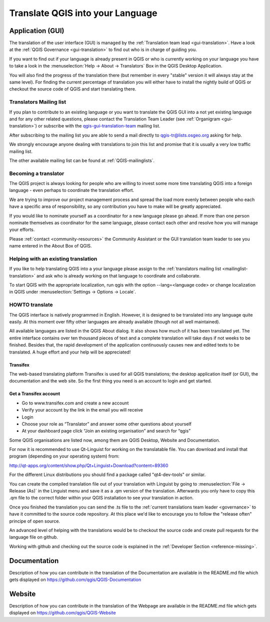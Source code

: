.. _translate-qgis:

Translate QGIS into your Language
=================================

.. _translate-gui:

Application (GUI)
-----------------

The translation of the user interface (GUI) is managed by the :ref:`Translation
team lead <gui-translation>`.
Have a look at the :ref:`QGIS Governance <gui-translation>` to find out who is
in charge of guiding you.

If you want to find out if your language is already present in QGIS or who is
currently working on your language you have to take a look in the
:menuselection:`Help -> About -> Translators` Box in the QGIS Desktop
Application.

You will also find the progress of the translation there (but remember in
every "stable" version it will always stay at the same level).
For finding the current percentage of translation you will either have to
install the nightly build of QGIS or checkout the source code of QGIS and
start translating there.

.. _mailinglist-translation:

Translators Mailing list
........................

If you plan to contribute to an existing language or you want to translate
the QGIS GUI into a not yet existing language and for any other related
questions, please contact the Translation Team Leader
(see :ref:`Organigram <gui-translation>`) or subscribe with the
`qgis-gui-translation-team <http://lists.osgeo.org/mailman/listinfo/qgis-tr>`_
mailing list.

After subscribing to the mailing list you are able to send a mail directly to
qgis-tr@lists.osgeo.org asking for help.

We strongly encourage anyone dealing with translations to join this list and
promise that it is usually a very low traffic mailing list.

The other available mailing list can be found at :ref:`QGIS-mailinglists`.

Becoming a translator
.....................

The QGIS project is always looking for people who are willing to invest some
more time translating QGIS into a foreign language - even perhaps to
coordinate the translation effort.

We are trying to improve our project management process and spread the load
more evenly between people who each have a specific area of responsibility,
so any contribution you have to make will be greatly appreciated.

If you would like to nominate yourself as a coordinator for a new language
please go ahead.
If more than one person nominate themselves as coordinator for the same
language, please contact each other and resolve how you will manage your
efforts.

Please :ref:`contact <community-resources>` the Community Assistant or the GUI
translation team leader to see you name entered in the About Box of QGIS.

Helping with an existing translation
....................................

If you like to help translating QGIS into a your language please assign
to the :ref:`translators mailing list <mailinglist-translation>` and ask who
is already working on that language to coordinate and collaborate.

To start QGIS with the appropriate localization, run qgis with the option
--lang=<language code> or change localization in QGIS under
:menuselection:`Settings -> Options -> Locale`.

.. _howto-translate-gui:

HOWTO translate
...............

The QGIS interface is natively programmed in English. However, it is designed
to be translated into any language quite easily. At this moment over fifty
other languages are already available (though not all well maintained).

All available languages are listed in the QGIS About dialog. It also shows
how much of it has been translated yet. The entire interface contains over
ten thousand pieces of text and a complete translation will take days if not
weeks to be finished. Besides that, the rapid development of the application
continuously causes new and edited texts to be translated. A huge effort and
your help will be appreciated!

Transifex
^^^^^^^^^

The web-based translating platform Transifex is used for all QGIS
translations; the desktop application itself (or GUI), the documentation and
the web site. So the first thing you need is an account to login and get
started.

Get a Transifex account
^^^^^^^^^^^^^^^^^^^^^^^

- Go to www.transifex.com and create a new account
- Verify your account by the link in the email you will receive
- Login
- Choose your role as “Translator” and answer some other questions about yourself
- At your dashboard page click “Join an existing organisation” and search for “qgis”

Some QGIS organisations are listed now, among them are QGIS Desktop, Website and
Documentation.







For now it is recommended to use Qt-Linguist for working on the translatable
file.
You can download and install that program (depending on your operating
system) from:

http://qt-apps.org/content/show.php/Qt+Linguist+Download?content=89360

For the different Linux distributions you should find a package called
"qt4-dev-tools" or similar.

You can create the compiled translation file out of your translation with
Linguist by going to :menuselection:`File -> Release (As)` in the Linguist
menu and save it as a .qm version of the translation.
Afterwards you only have to copy this .qm file to the correct folder within
your QGIS installation to see your translation in action.

Once you finished the translation you can send the .ts file to the
:ref:`current translations team leader <governance>` to have it committed to
the source code repository.
At this place we'd like to encourage you to follow the "release often"
principe of open source.

An advanced level of helping with the translations would be to checkout the
source code and create pull requests for the language file on github.

Working with github and checking out the source code is explained in the
:ref:`Developer Section <reference-missing>`.

Documentation
-------------

Description of how you can contribute in the translation of the Documentation
are available in the README.md file which gets displayed on
https://github.com/qgis/QGIS-Documentation


Website
-------

Description of how you can contribute in the translation of the Webpage are
available in the README.md file which gets displayed on
https://github.com/qgis/QGIS-Website
